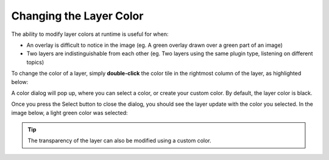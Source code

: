 Changing the Layer Color
########################

The ability to modify layer colors at runtime is useful for when:

* An overlay is difficult to notice in the image (eg. A green overlay drawn over a green part of an image)
* Two layers are indistinguishable from each other (eg. Two layers using the same plugin type, listening on different topics)

To change the color of a layer, simply **double-click** the color tile in the rightmost column of
the layer, as highlighted below:

.. image:: images/color_column.png
  :align: center

A color dialog will pop up, where you can select a color, or create your custom color.
By default, the layer color is black.

.. image:: images/color_dialog.png
  :align: center

Once you press the Select button to close the dialog, you should see the layer update with the color
you selected. In the image below, a light green color was selected:

.. image:: images/green_layer.png
  :align: center

.. tip::

  The transparency of the layer can also be modified using a custom color.